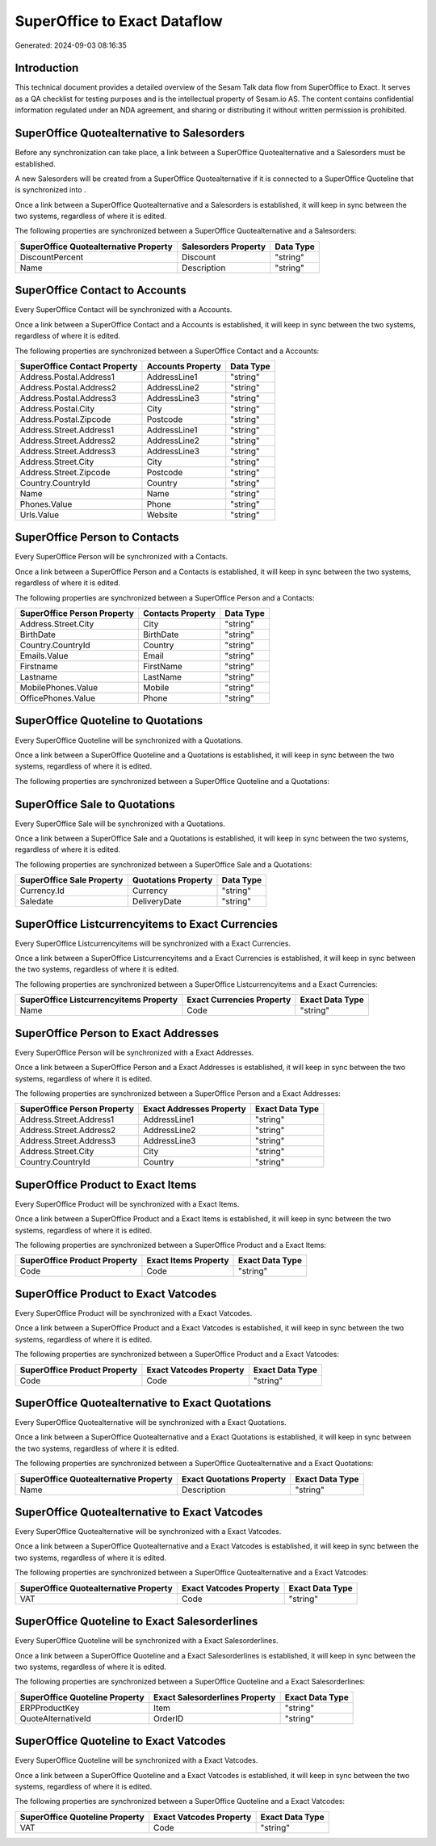 =============================
SuperOffice to Exact Dataflow
=============================

Generated: 2024-09-03 08:16:35

Introduction
------------

This technical document provides a detailed overview of the Sesam Talk data flow from SuperOffice to Exact. It serves as a QA checklist for testing purposes and is the intellectual property of Sesam.io AS. The content contains confidential information regulated under an NDA agreement, and sharing or distributing it without written permission is prohibited.

SuperOffice Quotealternative to  Salesorders
--------------------------------------------
Before any synchronization can take place, a link between a SuperOffice Quotealternative and a  Salesorders must be established.

A new  Salesorders will be created from a SuperOffice Quotealternative if it is connected to a SuperOffice Quoteline that is synchronized into .

Once a link between a SuperOffice Quotealternative and a  Salesorders is established, it will keep in sync between the two systems, regardless of where it is edited.

The following properties are synchronized between a SuperOffice Quotealternative and a  Salesorders:

.. list-table::
   :header-rows: 1

   * - SuperOffice Quotealternative Property
     -  Salesorders Property
     -  Data Type
   * - DiscountPercent
     - Discount
     - "string"
   * - Name
     - Description
     - "string"


SuperOffice Contact to  Accounts
--------------------------------
Every SuperOffice Contact will be synchronized with a  Accounts.

Once a link between a SuperOffice Contact and a  Accounts is established, it will keep in sync between the two systems, regardless of where it is edited.

The following properties are synchronized between a SuperOffice Contact and a  Accounts:

.. list-table::
   :header-rows: 1

   * - SuperOffice Contact Property
     -  Accounts Property
     -  Data Type
   * - Address.Postal.Address1
     - AddressLine1
     - "string"
   * - Address.Postal.Address2
     - AddressLine2
     - "string"
   * - Address.Postal.Address3
     - AddressLine3
     - "string"
   * - Address.Postal.City
     - City
     - "string"
   * - Address.Postal.Zipcode
     - Postcode
     - "string"
   * - Address.Street.Address1
     - AddressLine1
     - "string"
   * - Address.Street.Address2
     - AddressLine2
     - "string"
   * - Address.Street.Address3
     - AddressLine3
     - "string"
   * - Address.Street.City
     - City
     - "string"
   * - Address.Street.Zipcode
     - Postcode
     - "string"
   * - Country.CountryId
     - Country
     - "string"
   * - Name
     - Name
     - "string"
   * - Phones.Value
     - Phone
     - "string"
   * - Urls.Value
     - Website
     - "string"


SuperOffice Person to  Contacts
-------------------------------
Every SuperOffice Person will be synchronized with a  Contacts.

Once a link between a SuperOffice Person and a  Contacts is established, it will keep in sync between the two systems, regardless of where it is edited.

The following properties are synchronized between a SuperOffice Person and a  Contacts:

.. list-table::
   :header-rows: 1

   * - SuperOffice Person Property
     -  Contacts Property
     -  Data Type
   * - Address.Street.City
     - City
     - "string"
   * - BirthDate
     - BirthDate
     - "string"
   * - Country.CountryId
     - Country
     - "string"
   * - Emails.Value
     - Email
     - "string"
   * - Firstname
     - FirstName
     - "string"
   * - Lastname
     - LastName
     - "string"
   * - MobilePhones.Value
     - Mobile
     - "string"
   * - OfficePhones.Value
     - Phone
     - "string"


SuperOffice Quoteline to  Quotations
------------------------------------
Every SuperOffice Quoteline will be synchronized with a  Quotations.

Once a link between a SuperOffice Quoteline and a  Quotations is established, it will keep in sync between the two systems, regardless of where it is edited.

The following properties are synchronized between a SuperOffice Quoteline and a  Quotations:

.. list-table::
   :header-rows: 1

   * - SuperOffice Quoteline Property
     -  Quotations Property
     -  Data Type


SuperOffice Sale to  Quotations
-------------------------------
Every SuperOffice Sale will be synchronized with a  Quotations.

Once a link between a SuperOffice Sale and a  Quotations is established, it will keep in sync between the two systems, regardless of where it is edited.

The following properties are synchronized between a SuperOffice Sale and a  Quotations:

.. list-table::
   :header-rows: 1

   * - SuperOffice Sale Property
     -  Quotations Property
     -  Data Type
   * - Currency.Id
     - Currency
     - "string"
   * - Saledate
     - DeliveryDate
     - "string"


SuperOffice Listcurrencyitems to Exact Currencies
-------------------------------------------------
Every SuperOffice Listcurrencyitems will be synchronized with a Exact Currencies.

Once a link between a SuperOffice Listcurrencyitems and a Exact Currencies is established, it will keep in sync between the two systems, regardless of where it is edited.

The following properties are synchronized between a SuperOffice Listcurrencyitems and a Exact Currencies:

.. list-table::
   :header-rows: 1

   * - SuperOffice Listcurrencyitems Property
     - Exact Currencies Property
     - Exact Data Type
   * - Name
     - Code
     - "string"


SuperOffice Person to Exact Addresses
-------------------------------------
Every SuperOffice Person will be synchronized with a Exact Addresses.

Once a link between a SuperOffice Person and a Exact Addresses is established, it will keep in sync between the two systems, regardless of where it is edited.

The following properties are synchronized between a SuperOffice Person and a Exact Addresses:

.. list-table::
   :header-rows: 1

   * - SuperOffice Person Property
     - Exact Addresses Property
     - Exact Data Type
   * - Address.Street.Address1
     - AddressLine1
     - "string"
   * - Address.Street.Address2
     - AddressLine2
     - "string"
   * - Address.Street.Address3
     - AddressLine3
     - "string"
   * - Address.Street.City
     - City
     - "string"
   * - Country.CountryId
     - Country
     - "string"


SuperOffice Product to Exact Items
----------------------------------
Every SuperOffice Product will be synchronized with a Exact Items.

Once a link between a SuperOffice Product and a Exact Items is established, it will keep in sync between the two systems, regardless of where it is edited.

The following properties are synchronized between a SuperOffice Product and a Exact Items:

.. list-table::
   :header-rows: 1

   * - SuperOffice Product Property
     - Exact Items Property
     - Exact Data Type
   * - Code
     - Code
     - "string"


SuperOffice Product to Exact Vatcodes
-------------------------------------
Every SuperOffice Product will be synchronized with a Exact Vatcodes.

Once a link between a SuperOffice Product and a Exact Vatcodes is established, it will keep in sync between the two systems, regardless of where it is edited.

The following properties are synchronized between a SuperOffice Product and a Exact Vatcodes:

.. list-table::
   :header-rows: 1

   * - SuperOffice Product Property
     - Exact Vatcodes Property
     - Exact Data Type
   * - Code
     - Code
     - "string"


SuperOffice Quotealternative to Exact Quotations
------------------------------------------------
Every SuperOffice Quotealternative will be synchronized with a Exact Quotations.

Once a link between a SuperOffice Quotealternative and a Exact Quotations is established, it will keep in sync between the two systems, regardless of where it is edited.

The following properties are synchronized between a SuperOffice Quotealternative and a Exact Quotations:

.. list-table::
   :header-rows: 1

   * - SuperOffice Quotealternative Property
     - Exact Quotations Property
     - Exact Data Type
   * - Name
     - Description
     - "string"


SuperOffice Quotealternative to Exact Vatcodes
----------------------------------------------
Every SuperOffice Quotealternative will be synchronized with a Exact Vatcodes.

Once a link between a SuperOffice Quotealternative and a Exact Vatcodes is established, it will keep in sync between the two systems, regardless of where it is edited.

The following properties are synchronized between a SuperOffice Quotealternative and a Exact Vatcodes:

.. list-table::
   :header-rows: 1

   * - SuperOffice Quotealternative Property
     - Exact Vatcodes Property
     - Exact Data Type
   * - VAT
     - Code
     - "string"


SuperOffice Quoteline to Exact Salesorderlines
----------------------------------------------
Every SuperOffice Quoteline will be synchronized with a Exact Salesorderlines.

Once a link between a SuperOffice Quoteline and a Exact Salesorderlines is established, it will keep in sync between the two systems, regardless of where it is edited.

The following properties are synchronized between a SuperOffice Quoteline and a Exact Salesorderlines:

.. list-table::
   :header-rows: 1

   * - SuperOffice Quoteline Property
     - Exact Salesorderlines Property
     - Exact Data Type
   * - ERPProductKey
     - Item
     - "string"
   * - QuoteAlternativeId
     - OrderID
     - "string"


SuperOffice Quoteline to Exact Vatcodes
---------------------------------------
Every SuperOffice Quoteline will be synchronized with a Exact Vatcodes.

Once a link between a SuperOffice Quoteline and a Exact Vatcodes is established, it will keep in sync between the two systems, regardless of where it is edited.

The following properties are synchronized between a SuperOffice Quoteline and a Exact Vatcodes:

.. list-table::
   :header-rows: 1

   * - SuperOffice Quoteline Property
     - Exact Vatcodes Property
     - Exact Data Type
   * - VAT
     - Code
     - "string"

